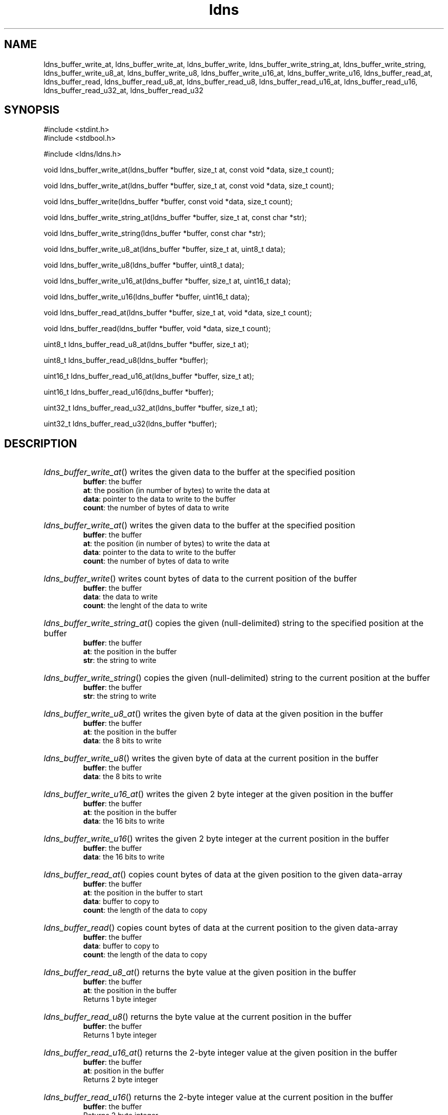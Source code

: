 .TH ldns 3 "30 May 2006"
.SH NAME
ldns_buffer_write_at, ldns_buffer_write_at, ldns_buffer_write, ldns_buffer_write_string_at, ldns_buffer_write_string, ldns_buffer_write_u8_at, ldns_buffer_write_u8, ldns_buffer_write_u16_at, ldns_buffer_write_u16, ldns_buffer_read_at, ldns_buffer_read, ldns_buffer_read_u8_at, ldns_buffer_read_u8, ldns_buffer_read_u16_at, ldns_buffer_read_u16, ldns_buffer_read_u32_at, ldns_buffer_read_u32

.SH SYNOPSIS
#include <stdint.h>
.br
#include <stdbool.h>
.br
.PP
#include <ldns/ldns.h>
.PP
void ldns_buffer_write_at(ldns_buffer *buffer, size_t at, const void *data, size_t count);
.PP
void ldns_buffer_write_at(ldns_buffer *buffer, size_t at, const void *data, size_t count);
.PP
void ldns_buffer_write(ldns_buffer *buffer, const void *data, size_t count);
.PP
void ldns_buffer_write_string_at(ldns_buffer *buffer, size_t at, const char *str);
.PP
void ldns_buffer_write_string(ldns_buffer *buffer, const char *str);
.PP
void ldns_buffer_write_u8_at(ldns_buffer *buffer, size_t at, uint8_t data);
.PP
void ldns_buffer_write_u8(ldns_buffer *buffer, uint8_t data);
.PP
void ldns_buffer_write_u16_at(ldns_buffer *buffer, size_t at, uint16_t data);
.PP
void ldns_buffer_write_u16(ldns_buffer *buffer, uint16_t data);
.PP
void ldns_buffer_read_at(ldns_buffer *buffer, size_t at, void *data, size_t count);
.PP
void ldns_buffer_read(ldns_buffer *buffer, void *data, size_t count);
.PP
uint8_t ldns_buffer_read_u8_at(ldns_buffer *buffer, size_t at);
.PP
uint8_t ldns_buffer_read_u8(ldns_buffer *buffer);
.PP
uint16_t ldns_buffer_read_u16_at(ldns_buffer *buffer, size_t at);
.PP
uint16_t ldns_buffer_read_u16(ldns_buffer *buffer);
.PP
uint32_t ldns_buffer_read_u32_at(ldns_buffer *buffer, size_t at);
.PP
uint32_t ldns_buffer_read_u32(ldns_buffer *buffer);
.PP

.SH DESCRIPTION
.HP
\fIldns_buffer_write_at\fR()
writes the given data to the buffer at the specified position
\.br
\fBbuffer\fR: the buffer
\.br
\fBat\fR: the position (in number of bytes) to write the data at
\.br
\fBdata\fR: pointer to the data to write to the buffer
\.br
\fBcount\fR: the number of bytes of data to write
.PP
.HP
\fIldns_buffer_write_at\fR()
writes the given data to the buffer at the specified position
\.br
\fBbuffer\fR: the buffer
\.br
\fBat\fR: the position (in number of bytes) to write the data at
\.br
\fBdata\fR: pointer to the data to write to the buffer
\.br
\fBcount\fR: the number of bytes of data to write
.PP
.HP
\fIldns_buffer_write\fR()
writes count bytes of data to the current position of the buffer
\.br
\fBbuffer\fR: the buffer
\.br
\fBdata\fR: the data to write
\.br
\fBcount\fR: the lenght of the data to write
.PP
.HP
\fIldns_buffer_write_string_at\fR()
copies the given (null-delimited) string to the specified position at the buffer
\.br
\fBbuffer\fR: the buffer
\.br
\fBat\fR: the position in the buffer
\.br
\fBstr\fR: the string to write
.PP
.HP
\fIldns_buffer_write_string\fR()
copies the given (null-delimited) string to the current position at the buffer
\.br
\fBbuffer\fR: the buffer
\.br
\fBstr\fR: the string to write
.PP
.HP
\fIldns_buffer_write_u8_at\fR()
writes the given byte of data at the given position in the buffer
\.br
\fBbuffer\fR: the buffer
\.br
\fBat\fR: the position in the buffer
\.br
\fBdata\fR: the 8 bits to write
.PP
.HP
\fIldns_buffer_write_u8\fR()
writes the given byte of data at the current position in the buffer
\.br
\fBbuffer\fR: the buffer
\.br
\fBdata\fR: the 8 bits to write
.PP
.HP
\fIldns_buffer_write_u16_at\fR()
writes the given 2 byte integer at the given position in the buffer
\.br
\fBbuffer\fR: the buffer
\.br
\fBat\fR: the position in the buffer
\.br
\fBdata\fR: the 16 bits to write
.PP
.HP
\fIldns_buffer_write_u16\fR()
writes the given 2 byte integer at the current position in the buffer
\.br
\fBbuffer\fR: the buffer
\.br
\fBdata\fR: the 16 bits to write
.PP
.HP
\fIldns_buffer_read_at\fR()
copies count bytes of data at the given position to the given data-array
\.br
\fBbuffer\fR: the buffer
\.br
\fBat\fR: the position in the buffer to start
\.br
\fBdata\fR: buffer to copy to
\.br
\fBcount\fR: the length of the data to copy
.PP
.HP
\fIldns_buffer_read\fR()
copies count bytes of data at the current position to the given data-array
\.br
\fBbuffer\fR: the buffer
\.br
\fBdata\fR: buffer to copy to
\.br
\fBcount\fR: the length of the data to copy
.PP
.HP
\fIldns_buffer_read_u8_at\fR()
returns the byte value at the given position in the buffer
\.br
\fBbuffer\fR: the buffer
\.br
\fBat\fR: the position in the buffer
\.br
Returns 1 byte integer
.PP
.HP
\fIldns_buffer_read_u8\fR()
returns the byte value at the current position in the buffer
\.br
\fBbuffer\fR: the buffer
\.br
Returns 1 byte integer
.PP
.HP
\fIldns_buffer_read_u16_at\fR()
returns the 2-byte integer value at the given position in the buffer
\.br
\fBbuffer\fR: the buffer
\.br
\fBat\fR: position in the buffer
\.br
Returns 2 byte integer
.PP
.HP
\fIldns_buffer_read_u16\fR()
returns the 2-byte integer value at the current position in the buffer
\.br
\fBbuffer\fR: the buffer
\.br
Returns 2 byte integer
.PP
.HP
\fIldns_buffer_read_u32_at\fR()
returns the 4-byte integer value at the given position in the buffer
\.br
\fBbuffer\fR: the buffer
\.br
\fBat\fR: position in the buffer
\.br
Returns 4 byte integer
.PP
.HP
\fIldns_buffer_read_u32\fR()
returns the 4-byte integer value at the current position in the buffer
\.br
\fBbuffer\fR: the buffer
\.br
Returns 4 byte integer
.PP
.SH AUTHOR
The ldns team at NLnet Labs. Which consists out of
Jelte Jansen and Miek Gieben.

.SH REPORTING BUGS
Please report bugs to ldns-team@nlnetlabs.nl or in 
our bugzilla at
http://www.nlnetlabs.nl/bugs/index.html

.SH COPYRIGHT
Copyright (c) 2004 - 2006 NLnet Labs.
.PP
Licensed under the BSD License. There is NO warranty; not even for
MERCHANTABILITY or
FITNESS FOR A PARTICULAR PURPOSE.

.SH SEE ALSO
\fIldns_buffer\fR.
And \fBperldoc Net::DNS\fR, \fBRFC1034\fR,
\fBRFC1035\fR, \fBRFC4033\fR, \fBRFC4034\fR  and \fBRFC4035\fR.
.SH REMARKS
This manpage was automaticly generated from the ldns source code by
use of Doxygen and some perl.

